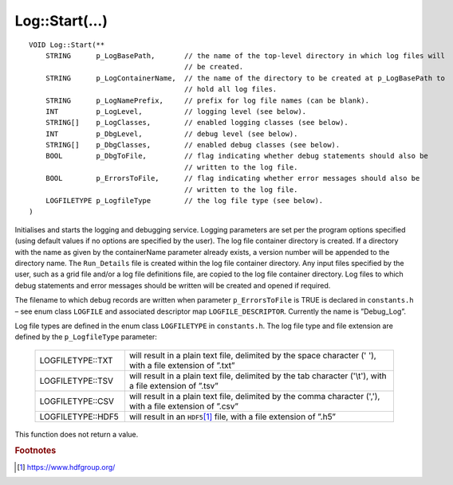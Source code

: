 Log::Start(...)
===============

::

    VOID Log::Start(**
        STRING      p_LogBasePath,       // the name of the top-level directory in which log files will
                                         // be created.
        STRING      p_LogContainerName,  // the name of the directory to be created at p_LogBasePath to
                                         // hold all log files.
        STRING      p_LogNamePrefix,     // prefix for log file names (can be blank).
        INT         p_LogLevel,          // logging level (see below).
        STRING[]    p_LogClasses,        // enabled logging classes (see below).
        INT         p_DbgLevel,          // debug level (see below).
        STRING[]    p_DbgClasses,        // enabled debug classes (see below).
        BOOL        p_DbgToFile,         // flag indicating whether debug statements should also be 
                                         // written to the log file.
        BOOL        p_ErrorsToFile,      // flag indicating whether error messages should also be 
                                         // written to the log file.
        LOGFILETYPE p_LogfileType        // the log file type (see below).
    )

Initialises and starts the logging and debugging service. Logging parameters are set per the program options specified (using
default values if no options are specified by the user). The log file container directory is created. If a directory with the
name as given by the containerName parameter already exists, a version number will be appended to the directory name. The 
``Run_Details`` file is created within the log file container directory. Any input files specified by the user, such as a grid
file and/or a log file definitions file, are copied to the log file container directory.  Log files to which debug statements
and error messages should be written will be created and opened if required.

The filename to which debug records are written when parameter ``p_ErrorsToFile`` is TRUE is declared in ``constants.h`` – see
enum class ``LOGFILE`` and associated descriptor map ``LOGFILE_DESCRIPTOR``. Currently the name is ”Debug_Log”.

Log file types are defined in the enum class ``LOGFILETYPE`` in ``constants.h``. The log file type and file extension are defined
by the ``p_LogfileType`` parameter:

    .. list-table::
       :widths: 25 75 
       :header-rows: 0
       :class: aligned-text

       * - LOGFILETYPE::TXT
         - will result in a plain text file, delimited by the space character (' '), with a file extension of ”.txt”
       * - LOGFILETYPE::TSV
         - will result in a plain text file, delimited by the tab character ('\\t'), with a file extension of ”.tsv”
       * - LOGFILETYPE::CSV
         - will result in a plain text file, delimited by the comma character (','), with a file extension of ”.csv”
       * - LOGFILETYPE::HDF5
         - will result in an ``HDF5``\ [#f1]_ file, with a file extension of ”.h5”

This function does not return a value.


.. rubric:: Footnotes

.. [#f1] https://www.hdfgroup.org/

